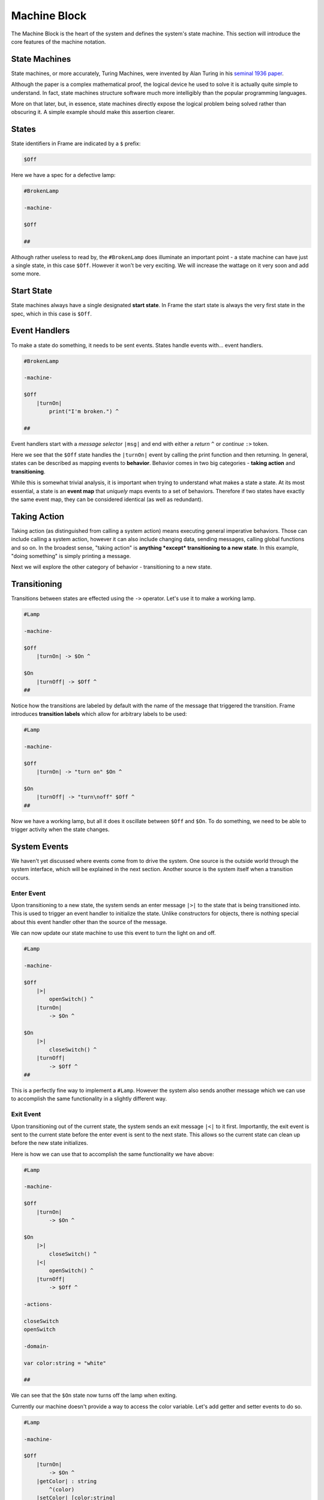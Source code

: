 =============
Machine Block
=============

The Machine Block is the heart of the system and defines the system's state
machine. This section will introduce the core features of the
machine notation.

State Machines
--------------

State machines, or more accurately, Turing Machines, were invented by Alan
Turing in his `seminal 1936 paper <https://plato.stanford.edu/entries/turing-machine/>`_.

Although the paper is a complex mathematical proof, the logical device
he used to solve it is actually quite simple to understand. In fact, state machines
structure software much more intelligibly than the popular programming languages.

More on that later, but, in essence, state machines directly expose the
logical problem being solved rather than obscuring it. A simple example should
make this assertion clearer.

States
------

State identifiers in Frame are indicated by a ``$`` prefix:

.. code-block::

    $Off

Here we have a spec for a defective lamp:

.. code-block::

    #BrokenLamp

    -machine-

    $Off

    ##


Although rather useless to read by, the ``#BrokenLamp`` does illuminate an important
point - a state machine can have just a single state, in this case ``$Off``.
However it won't be
very exciting. We will increase the wattage on it very soon and add some more.

Start State
--------------

State machines always have a single designated
**start state**. In Frame the start state is always the very first state in
the spec, which in this case is ``$Off``.

Event Handlers
--------------

To make a state do something, it needs to be sent events. States handle events
with... event handlers.

.. code-block::

    #BrokenLamp

    -machine-

    $Off
        |turnOn|
            print("I'm broken.") ^

    ##

Event handlers start with a *message selector* ``|msg|`` and end with either a
*return* ``^`` or *continue* ``:>`` token.

Here we see that the ``$Off`` state handles the ``|turnOn|`` event by calling the
print function and then returning. In general, states can be described as
mapping events to **behavior**. Behavior comes in two big categories -
**taking action** and **transitioning**.

While this is somewhat trivial analysis, it is important when trying to
understand what makes a state a state. At its most essential, a state is an
**event map** that *uniquely* maps events to a set of behaviors. Therefore if
two states have exactly the same event map, they can be considered identical
(as well as redundant).

Taking Action
-------------

Taking action (as distinguished from calling a system action) means executing
general imperative behaviors. Those can include calling a system action,
however it can also include changing data, sending messages, calling global
functions and so on. In the broadest sense, "taking action" is **anything *except*
transitioning to a new state**. In this example, "doing something" is
simply printing a message.

Next we will explore the other category of behavior - transitioning to a new
state.

Transitioning
-------------

Transitions between states are effected using the ``->`` operator. Let's use it
to make a working lamp.

.. code-block::

    #Lamp

    -machine-

    $Off
        |turnOn| -> $On ^

    $On
        |turnOff| -> $Off ^
    ##

.. image:: ../../images/getting_started/lamp1.png

Notice how the transitions are labeled by default with the name of the message
that triggered the transition. Frame introduces **transition labels** which
allow for arbitrary labels to be used:


.. code-block::

    #Lamp

    -machine-

    $Off
        |turnOn| -> "turn on" $On ^

    $On
        |turnOff| -> "turn\noff" $Off ^
    ##


.. image:: ../../images/getting_started/lamp2.png

Now we have a working lamp, but all it does it oscillate between ``$Off`` and
``$On``. To do something, we need to be able to trigger activity when the
state changes.

System Events
-------------

We haven't yet discussed where events come from to drive the system. One
source is the outside world through the system interface, which will
be explained in the next section. Another source is the system itself when
a transition occurs.

Enter Event
^^^^^^^^^^^
Upon transitioning to a new state, the system sends an enter message ``|>|``
to the state that is being transitioned into.
This is used to trigger an event handler to initialize the state. Unlike
constructors for objects, there is nothing special about this event handler
other than the source of the message.

We can now update our state machine to use this event to turn the light on and
off.

.. code-block::

    #Lamp

    -machine-

    $Off
        |>|
            openSwitch() ^
        |turnOn|
            -> $On ^

    $On
        |>|
            closeSwitch() ^
        |turnOff|
            -> $Off ^
    ##

This is a perfectly fine way to implement a ``#Lamp``. However the system also
sends another message which we can use to accomplish the same functionality in
a slightly different way.

Exit Event
^^^^^^^^^^^
Upon transitioning out of the current state, the system sends an exit
message ``|<|`` to it first. Importantly, the exit event is sent to the current
state before the
enter event is sent to the next state. This allows so the current state can clean up before the new state initializes.

Here is how we can use that to accomplish the same functionality we have above:

.. code-block::

    #Lamp

    -machine-

    $Off
        |turnOn|
            -> $On ^

    $On
        |>|
            closeSwitch() ^
        |<|
            openSwitch() ^
        |turnOff|
            -> $Off ^

    -actions-

    closeSwitch
    openSwitch

    -domain-

    var color:string = "white"

    ##

We can see that the ``$On`` state now turns off the lamp when exiting.

Currently our machine doesn't provide a way to access the color variable.
Let's add getter and setter events to do so.

.. code-block::

    #Lamp

    -machine-

    $Off
        |turnOn|
            -> $On ^
        |getColor| : string
            ^(color)
        |setColor| [color:string]
            #.color = color ^

    $On
        |>|
            closeSwitch() ^
        |<|
            openSwitch() ^
        |turnOff|
            -> $Off ^
        |getColor| : string
            ^(color)
        |setColor| [color:string]
            #.color = color ^

    -actions-

    closeSwitch
    openSwitch
    setColor [color:string]
    getColor : string

    -domain-

    var color:string = "white"

    ##

Notice that the ``|getColor|`` event handler signature is typed to return a
string:

.. code-block::

    |getColor| : string
        ^(color)

To do so, the return token ``^`` is provided an expression to evaluate
that is returned. To set the color, the ``|setColor|`` event handler takes a color string and
sets the domain variable.

.. code-block::

    |setColor| [color:string]
        #.color = color ^ --- sets domain color variable with value of color param

The domain scope prefix ``#.`` differentiates between the
color parameter on the event handler and the domain variable. The event handler
parameter also has a scope identifier syntax as well: ``@[param]``.

So if we wanted to be completely clear we could also write this:


.. code-block::

    |setColor| [color:string]
        #.color = @[color] ^ --- using event parameter scope syntax

Event Handler Signatures
^^^^^^^^^^^^^^^^^^^^^^^^

Event handler signatures are the parameters and return value for an event
handler. All event handlers for a unique message must be identical, including
the names of the variables. If there
is an interface method that sends the message (as there usually is), then
all event handlers for that message must have an identical signature. If there
isn't an interface method for the message, then the first event handler for
the message defines the signature for the message.


.. code-block::

    -interface-

    write [data:string] : bool

    -machine-

    $Ready
        |write| [data:string] : bool
            ^(writeData(data))

    $StillReady
        |write| [data:string] : bool
            ^(writeData(data))

Above we can see that the ``write`` interface method defines the signature
for all event handlers for the ``|write|`` messge. The followign would produce
errors:

.. code-block::

    -interface-

    write [data:string] : bool

    -machine-

    $Ready
        |write| --- wrong! missing signature
            ^(writeData(data))

    $StillReady
        |write| [data:int] : bool --- wrong! data type changed
            ^(writeData(data))

As mentioned above, if an interface method is not present, then the first
event handler for a message will define the signature:

.. code-block::

    --- no interface definition for E1

    -machine-

    $Definition
        |E1| [a:int] : string --- so this handler defines the E1 message signature
            ^

    $DoesNotMatch
        |E1| [a:int] : bool --- wrong! returns bool not a string
            ^

    $Matches
        |E1| [a:int] : string --- ok!
            ^

An important point is that it is the *message* name that has a signature, not
the interface method. Interface methods, by default, generate a message with
the same name, unless they have an alias:

.. code-block::

    -interface-

    M1 : bool          --- message is "M1"
    M2 @(|M3|) [a:int] --- message is "M3", not "M2"

    -machine-

    $S0
        |M1| : bool  ^  --- ok!
        |M2| [a:int] ^  --- error! there is no M2 message
        |M3| [a:int] ^  --- ok!
